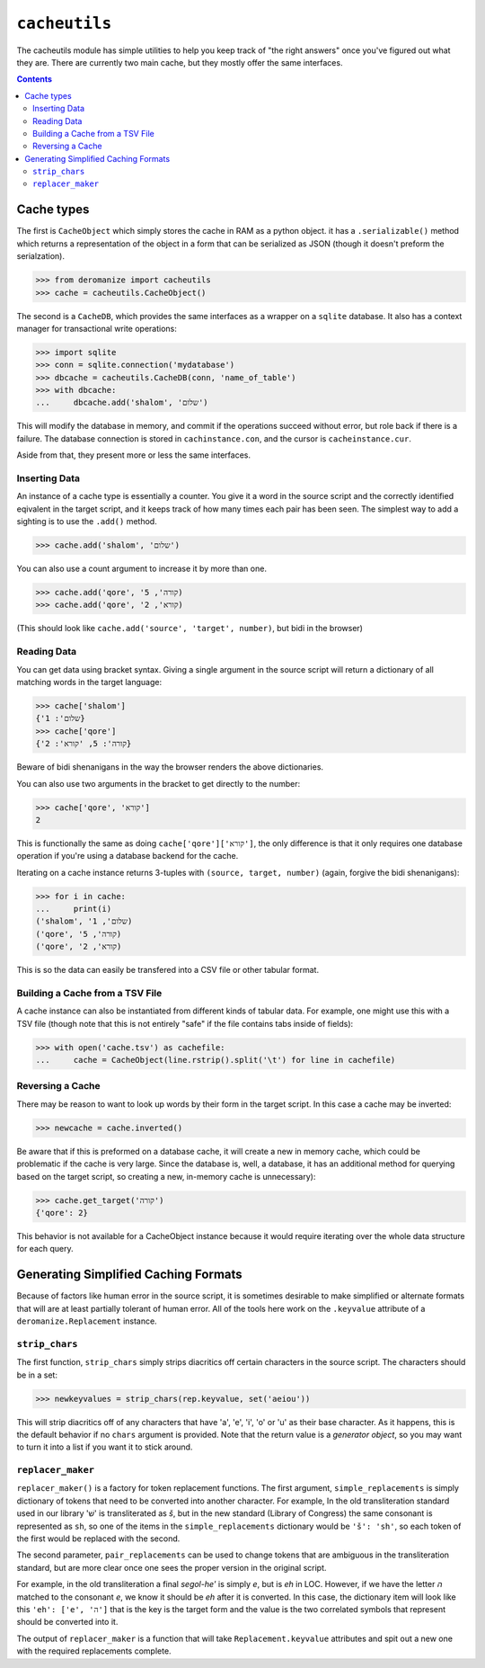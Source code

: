 ``cacheutils``
==============
The cacheutils module has simple utilities to help you keep track of
"the right answers" once you've figured out what they are. There are
currently two main cache, but they mostly offer the same interfaces.

.. contents::

Cache types
-----------
The first is ``CacheObject`` which simply stores the cache in RAM as a
python object. it has a ``.serializable()`` method which returns a
representation of the object in a form that can be serialized as JSON
(though it doesn't preform the serialzation).

.. code:: python

  >>> from deromanize import cacheutils
  >>> cache = cacheutils.CacheObject()

The second is a ``CacheDB``, which provides the same interfaces as a
wrapper on a ``sqlite`` database. It also has a context manager for
transactional write operations:

.. code:: python

  >>> import sqlite
  >>> conn = sqlite.connection('mydatabase')
  >>> dbcache = cacheutils.CacheDB(conn, 'name_of_table')
  >>> with dbcache:
  ...     dbcache.add('shalom', 'שלום')

This will modify the database in memory, and commit if the operations
succeed without error, but role back if there is a failure. The database
connection is stored in ``cachinstance.con``, and the cursor is
``cacheinstance.cur``.

Aside from that, they present more or less the same interfaces.

Inserting Data
~~~~~~~~~~~~~~
An instance of a cache type is essentially a counter. You give it a word
in the source script and the correctly identified eqivalent in the
target script, and it keeps track of how many times each pair has been
seen. The simplest way to add a sighting is to use the ``.add()``
method.

.. code:: python

  >>> cache.add('shalom', 'שלום')

You can also use a count argument to increase it by more than one.

.. code:: python

  >>> cache.add('qore', 'קורה', 5)
  >>> cache.add('qore', 'קורא', 2)

(This should look like ``cache.add('source', 'target', number)``, but
bidi in the browser)

Reading Data
~~~~~~~~~~~~
You can get data using bracket syntax. Giving a single argument in the
source script will return a dictionary of all matching words in the
target language:

.. code:: python

  >>> cache['shalom']
  {'שלום': 1}
  >>> cache['qore']
  {'קורה': 5, 'קורא': 2}

Beware of bidi shenanigans in the way the browser renders the above
dictionaries.

You can also use two arguments in the bracket to get directly to the
number:

.. code:: python

  >>> cache['qore', 'קורא']
  2

This is functionally the same as doing ``cache['qore']['קורא']``, the
only difference is that it only requires one database operation if
you're using a database backend for the cache.

Iterating on a cache instance returns 3-tuples with ``(source, target,
number)`` (again, forgive the bidi shenanigans):

.. code:: python

  >>> for i in cache:
  ...     print(i)
  ('shalom', 'שלום', 1)
  ('qore', 'קורה', 5)
  ('qore', 'קורא', 2)

This is so the data can easily be transfered into a CSV file or other
tabular format.

Building a Cache from a TSV File
~~~~~~~~~~~~~~~~~~~~~~~~~~~~~~~~
A cache instance can also be instantiated from different kinds of
tabular data. For example, one might use this with a TSV file (though
note that this is not entirely "safe" if the file contains tabs inside
of fields):

.. code:: python

  >>> with open('cache.tsv') as cachefile:
  ...     cache = CacheObject(line.rstrip().split('\t') for line in cachefile)

Reversing a Cache
~~~~~~~~~~~~~~~~~
There may be reason to want to look up words by their form in the target
script. In this case a cache may be inverted:

.. code:: python

  >>> newcache = cache.inverted()

Be aware that if this is preformed on a database cache, it will create a
new in memory cache, which could be problematic if the cache is very
large. Since the database is, well, a database, it has an additional
method for querying based on the target script, so creating a new,
in-memory cache is unnecessary):

.. code:: python

  >>> cache.get_target('קורה')
  {'qore': 2}

This behavior is not available for a CacheObject instance because it
would require iterating over the whole data structure for each query.

Generating Simplified Caching Formats
-------------------------------------
Because of factors like human error in the source script, it is
sometimes desirable to make simplified or alternate formats that will
are at least partially tolerant of human error. All of the tools here
work on the ``.keyvalue`` attribute of a ``deromanize.Replacement``
instance.

``strip_chars``
~~~~~~~~~~~~~~~
The first function, ``strip_chars`` simply strips diacritics off certain
characters in the source script. The characters should be in a set:

.. code:: python

  >>> newkeyvalues = strip_chars(rep.keyvalue, set('aeiou'))

This will strip diacritics off of any characters that have 'a', 'e',
'i', 'o' or 'u' as their base character. As it happens, this is the
default behavior if no ``chars`` argument is provided. Note that the
return value is a *generator object*, so you may want to turn it into a
list if you want it to stick around.

``replacer_maker``
~~~~~~~~~~~~~~~~~~
``replacer_maker()`` is a factory for token replacement functions. The
first argument, ``simple_replacements`` is simply dictionary of tokens
that need to be converted into another character. For example, In the
old transliteration standard used in our library 'שׁ' is transliterated
as *š*, but in the new standard (Library of Congress) the same consonant
is represented as ``sh``, so one of the items in the
``simple_replacements`` dictionary would be ``'š': 'sh'``, so each token
of the first would be replaced with the second.

The second parameter, ``pair_replacements`` can be used to change tokens
that are ambiguous in the transliteration standard, but are more clear
once one sees the proper version in the original script.

For example, in the old transliteration a final *segol-he'* is simply
*e*, but is *eh* in LOC. However, if we have the letter *ה* matched to
the consonant *e*, we know it should be *eh* after it is converted. In
this case, the dictionary item will look like this ``'eh': ['e', 'ה']``
that is the key is the target form and the value is the two correlated
symbols that represent should be converted into it.

The output of ``replacer_maker`` is a function that will take
``Replacement.keyvalue`` attributes and spit out a new one with the
required replacements complete.
